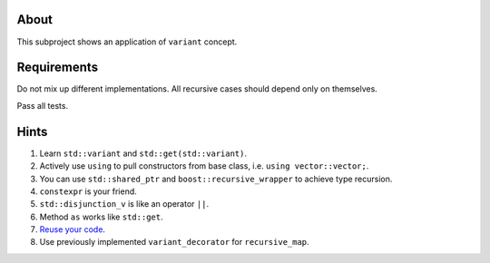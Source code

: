 About
=====

This subproject shows an application of ``variant`` concept.

Requirements
============

Do not mix up different implementations.
All recursive cases should depend only on themselves.

Pass all tests.

Hints
=====

#. Learn ``std::variant`` and ``std::get(std::variant)``.
#. Actively use ``using`` to pull constructors from base class, i.e. ``using vector::vector;``.
#. You can use ``std::shared_ptr`` and ``boost::recursive_wrapper`` to achieve type recursion.
#. ``constexpr`` is your friend.
#. ``std::disjunction_v`` is like an operator ``||``.
#. Method ``as`` works like ``std::get``.
#. `Reuse your code <https://stackoverflow.com/questions/123758/how-do-i-remove-code-duplication-between-similar-const-and-non-const-member-func>`_.
#. Use previously implemented ``variant_decorator`` for ``recursive_map``.
